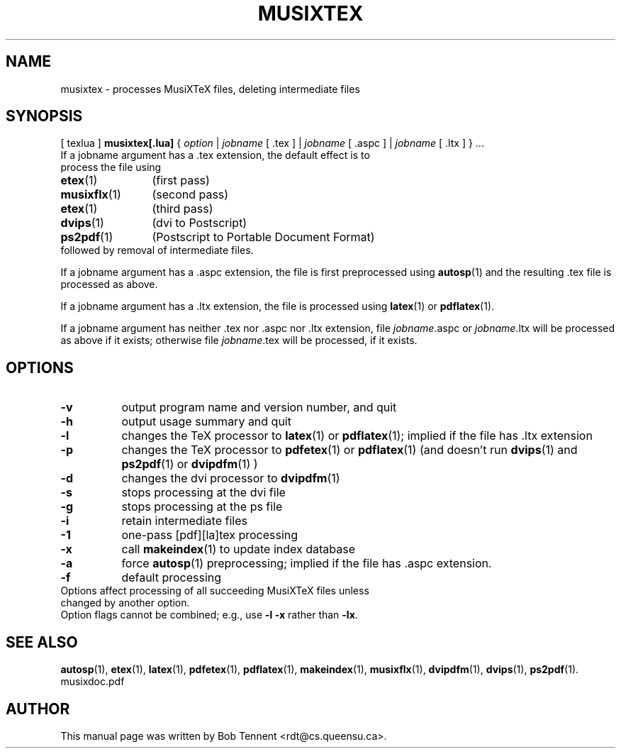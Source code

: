 .\" This manpage is licensed under the GNU Public License
.TH MUSIXTEX 1 2015-11-28  "musixtex version 0.12" ""

.SH NAME
musixtex \- processes MusiXTeX files, deleting intermediate files

.SH SYNOPSIS
[ texlua ]
.B musixtex[.lua]
{
.IR option
|
.IR jobname 
[ .tex ] 
|
.IR jobname 
[ .aspc ] 
|
.IR jobname
[ .ltx ]
} ...
.TP 
If a jobname argument has a .tex extension, the default effect is to process the file using
.TP 12
.BR etex (1)
(first pass)
.TP
.BR musixflx (1)
(second pass)
.TP
.BR etex (1)
(third pass)
.TP
.BR dvips (1)
(dvi to Postscript)
.TP
.BR ps2pdf (1)
(Postscript to Portable Document Format)
.TP
followed by removal of intermediate files.
.P 
If a jobname argument has a .aspc extension, the file is first preprocessed using
.BR autosp (1) 
and the resulting .tex file is processed as above.
.P
If a jobname argument has a .ltx extension, the file is processed using
.BR latex (1)
or 
.BR pdflatex (1).
.P
If a jobname argument has neither .tex nor .aspc nor .ltx extension, file 
.IR jobname .aspc
or
.IR jobname .ltx
will be processed as above if it exists; otherwise file
.IR jobname .tex 
will
be processed, if it exists.

.SH OPTIONS
.TP 8
.B -v 
output program name and version number, and quit
.TP
.B -h
output usage summary and quit
.TP
.B -l 
changes the TeX processor to
.BR latex (1)
or
.BR pdflatex (1); 
implied if the file has .ltx extension
.TP
.B -p 
changes the TeX processor to 
.BR pdfetex (1) 
or
.BR pdflatex (1)
(and doesn't run 
.BR dvips (1)
and 
.BR ps2pdf (1)
or
.BR dvipdfm (1)
)
.TP
.B -d 
changes the dvi processor to
.BR dvipdfm (1)
.TP
.B -s 
stops processing at the dvi file
.TP
.B -g
stops processing at the ps file
.TP 
.B -i
retain intermediate files
.TP
.B -1
one-pass [pdf][la]tex processing
.TP
.B -x
call 
.BR makeindex (1)
to update index database
.TP
.B -a
force 
.BR autosp (1)
preprocessing; implied if the file has .aspc extension.
.TP
.B -f
default processing 
.TP 0
Options affect processing of all succeeding MusiXTeX files unless changed by another option.
Option flags cannot be combined; e.g., use 
.B -l -x 
rather than 
.BR -lx .

.SH SEE ALSO
.BR autosp (1),
.BR etex (1),
.BR latex (1),
.BR pdfetex (1),
.BR pdflatex (1),
.BR makeindex (1),
.BR musixflx (1),
.BR dvipdfm (1),
.BR dvips (1),
.BR ps2pdf (1).
.br
musixdoc.pdf

.SH AUTHOR 
This manual page was written by Bob Tennent <rdt@cs.queensu.ca>.

